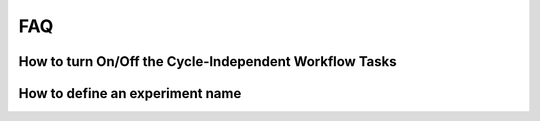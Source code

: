.. _FAQ:
  
***
FAQ
***

=======================================================
How to turn On/Off the Cycle-Independent Workflow Tasks
=======================================================

================================
How to define an experiment name
================================
